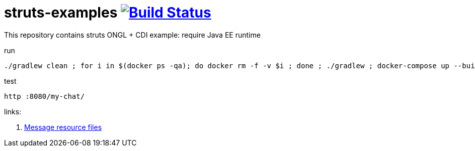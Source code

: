 = struts-examples image:https://travis-ci.org/daggerok/struts-examples.svg?branch=master["Build Status", link="https://travis-ci.org/daggerok/struts-examples"]

//tag::content[]

This repository contains struts ONGL + CDI example: require Java EE runtime

.run
[source,bash]
----
./gradlew clean ; for i in $(docker ps -qa); do docker rm -f -v $i ; done ; ./gradlew ; docker-compose up --build -V --force-recreate
----

.test
[source,bash]
----
http :8080/my-chat/
----

links:

. link:http://struts.apache.org/plugins/cdi/[Message resource files]

//end::content[]
